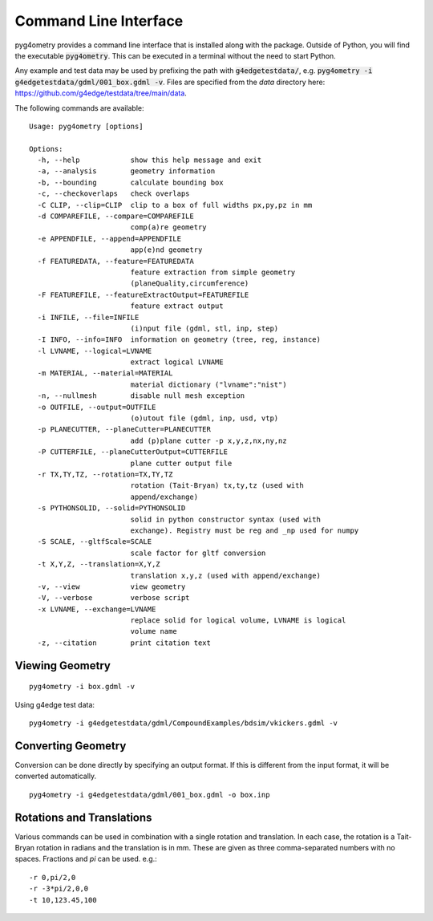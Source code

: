 .. _cli:

======================
Command Line Interface
======================

pyg4ometry provides a command line interface that is installed along with the package. Outside
of Python, you will find the executable :code:`pyg4ometry`. This can be executed in a terminal
without the need to start Python.

Any example and test data may be used by prefixing the path with :code:`g4edgetestdata/`, e.g.
:code:`pyg4ometry -i g4edgetestdata/gdml/001_box.gdml -v`. Files are specified from the
`data` directory here: https://github.com/g4edge/testdata/tree/main/data.

The following commands are available: ::

    Usage: pyg4ometry [options]

    Options:
      -h, --help            show this help message and exit
      -a, --analysis        geometry information
      -b, --bounding        calculate bounding box
      -c, --checkoverlaps   check overlaps
      -C CLIP, --clip=CLIP  clip to a box of full widths px,py,pz in mm
      -d COMPAREFILE, --compare=COMPAREFILE
                            comp(a)re geometry
      -e APPENDFILE, --append=APPENDFILE
                            app(e)nd geometry
      -f FEATUREDATA, --feature=FEATUREDATA
                            feature extraction from simple geometry
                            (planeQuality,circumference)
      -F FEATUREFILE, --featureExtractOutput=FEATUREFILE
                            feature extract output
      -i INFILE, --file=INFILE
                            (i)nput file (gdml, stl, inp, step)
      -I INFO, --info=INFO  information on geometry (tree, reg, instance)
      -l LVNAME, --logical=LVNAME
                            extract logical LVNAME
      -m MATERIAL, --material=MATERIAL
                            material dictionary ("lvname":"nist")
      -n, --nullmesh        disable null mesh exception
      -o OUTFILE, --output=OUTFILE
                            (o)utout file (gdml, inp, usd, vtp)
      -p PLANECUTTER, --planeCutter=PLANECUTTER
                            add (p)plane cutter -p x,y,z,nx,ny,nz
      -P CUTTERFILE, --planeCutterOutput=CUTTERFILE
                            plane cutter output file
      -r TX,TY,TZ, --rotation=TX,TY,TZ
                            rotation (Tait-Bryan) tx,ty,tz (used with
                            append/exchange)
      -s PYTHONSOLID, --solid=PYTHONSOLID
                            solid in python constructor syntax (used with
                            exchange). Registry must be reg and _np used for numpy
      -S SCALE, --gltfScale=SCALE
                            scale factor for gltf conversion
      -t X,Y,Z, --translation=X,Y,Z
                            translation x,y,z (used with append/exchange)
      -v, --view            view geometry
      -V, --verbose         verbose script
      -x LVNAME, --exchange=LVNAME
                            replace solid for logical volume, LVNAME is logical
                            volume name
      -z, --citation        print citation text


Viewing Geometry
----------------
::

  pyg4ometry -i box.gdml -v


Using g4edge test data: ::

  pyg4ometry -i g4edgetestdata/gdml/CompoundExamples/bdsim/vkickers.gdml -v


Converting Geometry
-------------------

Conversion can be done directly by specifying an output format. If this is different
from the input format, it will be converted automatically. ::

  pyg4ometry -i g4edgetestdata/gdml/001_box.gdml -o box.inp


Rotations and Translations
--------------------------

Various commands can be used in combination with a single rotation and translation. In
each case, the rotation is a Tait-Bryan rotation in radians and the translation is in mm.
These are given as three comma-separated numbers with no spaces. Fractions and `pi` can be used.
e.g.: ::

  -r 0,pi/2,0
  -r -3*pi/2,0,0
  -t 10,123.45,100
